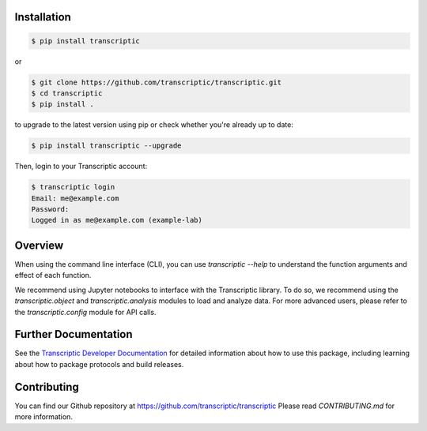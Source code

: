 
Installation
------------

.. code-block:: shell

    $ pip install transcriptic

or

.. code-block:: shell

    $ git clone https://github.com/transcriptic/transcriptic.git
    $ cd transcriptic
    $ pip install .


to upgrade to the latest version using pip or check whether you're already up to date:

.. code-block:: shell

    $ pip install transcriptic --upgrade


Then, login to your Transcriptic account:

.. code-block:: shell

    $ transcriptic login
    Email: me@example.com
    Password:
    Logged in as me@example.com (example-lab)


Overview
--------

When using the command line interface (CLI), you can use `transcriptic --help` to understand the function
arguments and effect of each function.

We recommend using Jupyter notebooks to interface with the Transcriptic library. To do so, we recommend using
the `transcriptic.object` and `transcriptic.analysis` modules to load and analyze data.
For more advanced users, please refer to the `transcriptic.config` module for API calls.

Further Documentation
---------------------

See the `Transcriptic Developer Documentation <https://developers.transcriptic.com/docs/getting-started-with-the-cli/>`_ for detailed information about how to use this package, including learning about how to package protocols and build releases.


Contributing
------------

You can find our Github repository at https://github.com/transcriptic/transcriptic
Please read `CONTRIBUTING.md` for more information.